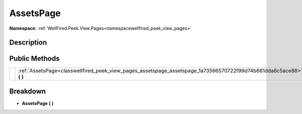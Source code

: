 .. _classwellfired_peek_view_pages_assetspage_assetspage:

AssetsPage
===========

**Namespace:** :ref:`WellFired.Peek.View.Pages<namespacewellfired_peek_view_pages>`

Description
------------



Public Methods
---------------

+-------------+--------------------------------------------------------------------------------------------------------------------------+
|             |:ref:`AssetsPage<classwellfired_peek_view_pages_assetspage_assetspage_1a73566570722f99d74b661dda6c5ace88>` **(**  **)**   |
+-------------+--------------------------------------------------------------------------------------------------------------------------+

Breakdown
----------

.. _classwellfired_peek_view_pages_assetspage_assetspage_1a73566570722f99d74b661dda6c5ace88:

-  **AssetsPage** **(**  **)**

